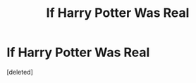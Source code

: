 #+TITLE: If Harry Potter Was Real

* If Harry Potter Was Real
:PROPERTIES:
:Score: 0
:DateUnix: 1587596474.0
:DateShort: 2020-Apr-23
:FlairText: Self-Promotion
:END:
[deleted]

